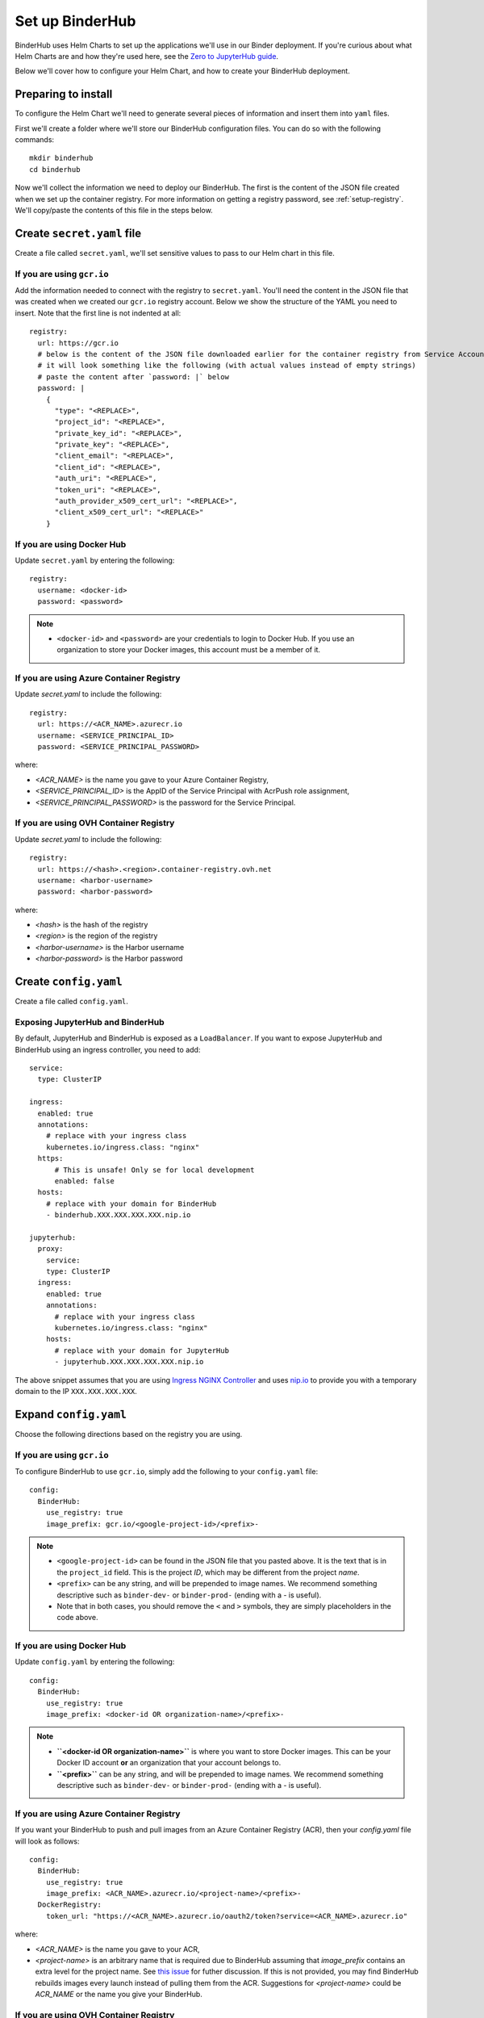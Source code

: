 Set up BinderHub
================

BinderHub uses Helm Charts to set up the applications we'll use in our Binder
deployment. If you're curious about what Helm Charts are and how they're
used here, see the `Zero to JupyterHub guide
<https://zero-to-jupyterhub.readthedocs.io/en/latest/tools.html#helm>`_.

Below we'll cover how to configure your Helm Chart, and how to create your
BinderHub deployment.

Preparing to install
--------------------

To configure the Helm Chart we'll need to generate several pieces of
information and insert them into ``yaml`` files.

First we'll create a folder where we'll store our BinderHub configuration
files. You can do so with the following commands::

    mkdir binderhub
    cd binderhub

Now we'll collect the information we need to deploy our BinderHub.
The first is the content of the JSON file created when we set up
the container registry. For more information on getting a registry password, see
:ref:`setup-registry`. We'll copy/paste the contents of this file in the steps
below.

Create ``secret.yaml`` file
---------------------------

Create a file called ``secret.yaml``, we'll set sensitive values to pass to our
Helm chart in this file.

If you are using ``gcr.io``
~~~~~~~~~~~~~~~~~~~~~~~~~~~

Add the information needed to connect with the registry to ``secret.yaml``.
You'll need the content in the JSON file that was created when we created
our ``gcr.io`` registry account. Below we show the structure of the YAML you
need to insert. Note that the first line is not indented at all::

  registry:
    url: https://gcr.io
    # below is the content of the JSON file downloaded earlier for the container registry from Service Accounts
    # it will look something like the following (with actual values instead of empty strings)
    # paste the content after `password: |` below
    password: |
      {
        "type": "<REPLACE>",
        "project_id": "<REPLACE>",
        "private_key_id": "<REPLACE>",
        "private_key": "<REPLACE>",
        "client_email": "<REPLACE>",
        "client_id": "<REPLACE>",
        "auth_uri": "<REPLACE>",
        "token_uri": "<REPLACE>",
        "auth_provider_x509_cert_url": "<REPLACE>",
        "client_x509_cert_url": "<REPLACE>"
      }

If you are using Docker Hub
~~~~~~~~~~~~~~~~~~~~~~~~~~~

Update ``secret.yaml`` by entering the following::

  registry:
    username: <docker-id>
    password: <password>

.. note::

   * ``<docker-id>`` and ``<password>`` are your credentials to login to Docker Hub.
     If you use an organization to store your Docker images, this account must be a member of it.

If you are using Azure Container Registry
~~~~~~~~~~~~~~~~~~~~~~~~~~~~~~~~~~~~~~~~~

Update `secret.yaml` to include the following::

    registry:
      url: https://<ACR_NAME>.azurecr.io
      username: <SERVICE_PRINCIPAL_ID>
      password: <SERVICE_PRINCIPAL_PASSWORD>

where:

* `<ACR_NAME>` is the name you gave to your Azure Container Registry,
* `<SERVICE_PRINCIPAL_ID>` is the AppID of the Service Principal with AcrPush role assignment,
* `<SERVICE_PRINCIPAL_PASSWORD>` is the password for the Service Principal.

If you are using OVH Container Registry
~~~~~~~~~~~~~~~~~~~~~~~~~~~~~~~~~~~~~~~

Update `secret.yaml` to include the following::

    registry:
      url: https://<hash>.<region>.container-registry.ovh.net
      username: <harbor-username>
      password: <harbor-password>

where:

* `<hash>` is the hash of the registry
* `<region>` is the region of the registry
* `<harbor-username>` is the Harbor username
* `<harbor-password>` is the Harbor password

Create ``config.yaml``
----------------------

Create a file called ``config.yaml``.

Exposing JupyterHub and BinderHub
~~~~~~~~~~~~~~~~~~~~~~~~~~~~~~~~~

By default, JupyterHub and BinderHub is exposed as a ``LoadBalancer``.
If you want to expose JupyterHub and BinderHub using an ingress controller,
you need to add::

    service:
      type: ClusterIP

    ingress:
      enabled: true
      annotations:
        # replace with your ingress class
        kubernetes.io/ingress.class: "nginx"
      https:
          # This is unsafe! Only se for local development
          enabled: false
      hosts:
        # replace with your domain for BinderHub
        - binderhub.XXX.XXX.XXX.XXX.nip.io

    jupyterhub:
      proxy:
        service:
        type: ClusterIP
      ingress:
        enabled: true
        annotations:
          # replace with your ingress class
          kubernetes.io/ingress.class: "nginx"
        hosts:
          # replace with your domain for JupyterHub
          - jupyterhub.XXX.XXX.XXX.XXX.nip.io

The above snippet assumes that you are using `Ingress NGINX Controller <https://kubernetes.github.io/ingress-nginx/>`_
and uses `nip.io <https://nip.io/>`_ to provide you with a temporary domain
to the IP ``XXX.XXX.XXX.XXX``.

Expand ``config.yaml``
----------------------

Choose the following directions based on the registry you are using.

If you are using ``gcr.io``
~~~~~~~~~~~~~~~~~~~~~~~~~~~

To configure BinderHub to use ``gcr.io``, simply add the following to
your ``config.yaml`` file::

  config:
    BinderHub:
      use_registry: true
      image_prefix: gcr.io/<google-project-id>/<prefix>-


.. note::

   * ``<google-project-id>`` can be found in the JSON file that you
     pasted above. It is the text that is in the ``project_id`` field. This is
     the project *ID*, which may be different from the project *name*.
   * ``<prefix>`` can be any string, and will be prepended to image names. We
     recommend something descriptive such as ``binder-dev-`` or ``binder-prod-``
     (ending with a `-` is useful).
   * Note that in both cases, you should remove the ``<`` and ``>`` symbols,
     they are simply placeholders in the code above.

If you are using Docker Hub
~~~~~~~~~~~~~~~~~~~~~~~~~~~

Update ``config.yaml`` by entering the following::

  config:
    BinderHub:
      use_registry: true
      image_prefix: <docker-id OR organization-name>/<prefix>-

.. note::

   * **``<docker-id OR organization-name>``** is where you want to store Docker images.
     This can be your Docker ID account **or** an organization that your account belongs to.
   * **``<prefix>``** can be any string, and will be prepended to image names. We
     recommend something descriptive such as ``binder-dev-`` or ``binder-prod-``
     (ending with a `-` is useful).

If you are using Azure Container Registry
~~~~~~~~~~~~~~~~~~~~~~~~~~~~~~~~~~~~~~~~~

If you want your BinderHub to push and pull images from an Azure Container Registry (ACR), then your `config.yaml` file will look as follows::

    config:
      BinderHub:
        use_registry: true
        image_prefix: <ACR_NAME>.azurecr.io/<project-name>/<prefix>-
      DockerRegistry:
        token_url: "https://<ACR_NAME>.azurecr.io/oauth2/token?service=<ACR_NAME>.azurecr.io"

where:

* `<ACR_NAME>` is the name you gave to your ACR,
* `<project-name>` is an arbitrary name that is required due to BinderHub assuming that `image_prefix` contains an extra level for the project name.
  See `this issue <https://github.com/jupyterhub/binderhub/issues/800>`_ for futher discussion.
  If this is not provided, you may find BinderHub rebuilds images every launch instead of pulling them from the ACR.
  Suggestions for `<project-name>` could be `ACR_NAME` or the name you give your BinderHub.

If you are using OVH Container Registry
~~~~~~~~~~~~~~~~~~~~~~~~~~~~~~~~~~~~~~~

If you want your BinderHub to push and pull images from an OVH Container Registry, then the `config.yaml` file will look the following::

    config:
      BinderHub:
        use_registry: true
        image_prefix: <hash>.<region>.container-registry.ovh.net/<prefix>-
      DockerRegistry:
        url: https://<hash>.<region>.container-registry.ovh.net
        token_url: https://<hash>.<region>.container-registry.ovh.net/service/token?service=harbor-registry

where:

* `<hash>` is the hash of the registry
* `<region>` is the region of the registry
* `<prefix>` corresponds to the image prefix. If you created a new project called ``myproject`` in the previous section,
  then ``<prefix>`` should start with ``myproject/``

As an example, the config should look like the following::

    config:
      BinderHub:
        use_registry: true
        image_prefix: abcde.gra7.container-registry.ovh.net/myproject/binder-
      DockerRegistry:
        url: https://abcde.gra7.container-registry.ovh.net
        token_url: https://abcde.gra7.container-registry.ovh.net/service/token?service=harbor-registry


If you are using a custom registry
~~~~~~~~~~~~~~~~~~~~~~~~~~~~~~~~~~

Authenticating with a Docker registry is slightly more complicated.
BinderHub knows how to talk to gcr.io and DockerHub,
but if you are using another registry, you will have to provide more information, in the form of two different urls:

- registry url (added to ``docker/config.json``)
- token url for authenticating access to the registry

First, setup the docker configuration with the host used for authentication::

    registry:
      url: "https://myregistry.io"
      username: xxx
      password: yyy

This creates a docker config.json used to check for images in the registry
and push builds to it.

Second, you will need to instruct BinderHub about the token URL::

    config:
      BinderHub:
        use_registry: true
        image_prefix: "your-registry.io/<prefix>-"
      DockerRegistry:
        token_url: "https://myregistry.io/v2/token?service="

If you setup your own local registry using
`native basic HTTP authentication <https://docs.docker.com/registry/deploying/#native-basic-auth>`__
(htpasswd), you can set ``token_url`` to ``None``.

.. note::

    There is one additional URL to set in the unlikely event that docker config.json
    must use a different URL to refer to a registry than the registry's actual url.
    If this is the case, ``registry.url`` at the top-level
    must match ``DockerRegistry.auth_config_url``::

        registry:
          url: "https://"

    It's not clear that this can ever be the case for custom registries,
    however it is the case for DockerHub::

        registry:
          url: "https://index.docker.io/v1"
        config:
          DockerRegistry:
            url: "https://registry-1.docker.io" # the recommended registry URL
            auth_config_url: "https://index.docker.io/v1" # must match above!
            token_url: "https://auth.docker.io/token?service=registry.docker.io"

    however, BinderHub is aware of DockerHub's peculiarities
    and can handle these without any additional configuration
    beyond `registry.url`.

.. important::

    BinderHub assumes that `image_prefix` contains an extra level for the project name such that: `gcr.io/<project-id>/<prefix>-name:tag`.
    Hence, your `image_prefix` field should be set to: `your-registry.io/<some-project-name>/<prefix>-`.
    See `this issue <https://github.com/jupyterhub/binderhub/issues/800>`_ for more details.

    `<some-project-name>` can be completely arbitrary and/or made-up.
    For example, it could be the name you give your BinderHub.
    Without this extra level, you may find that your BinderHub always rebuilds images instead of pulling them from the registry.

Install BinderHub
-----------------

First, get the latest helm chart for BinderHub.::

    helm repo add jupyterhub https://rcosdp.github.io/CS-jhub-helm-chart
    helm repo update

Next, **install the Helm Chart** using the configuration files
that you've just created. Do this by running the following command::

    helm upgrade \
    <choose-name> \
    jupyterhub/binderhub \
    --install \
    --version=1.0.0-0.dev.git.3673.h040c9bbe \
    --create-namespace \
    --namespace=<choose-namespace> \
    -f secret.yaml \
    -f config.yaml

This command will install the Helm chart released on 23 January 2025 as
identified by the commit hash (the random string after `1.0.0-`), which is
provided as a working example. You should provide the commit hash for the most
recent release, which can be found
`here <https://jupyterhub.github.io/helm-chart/#development-releases-binderhub>`__.

.. note::

   * ``--version`` refers to the version of the BinderHub **Helm Chart**.
     Available versions can be found
     `here <https://jupyterhub.github.io/helm-chart/#development-releases-binderhub>`__.
   * ``name`` and ``namespace`` may be different, but we recommend using
     the same ``name`` and ``namespace`` to avoid confusion. We recommend
     something descriptive and short, such as ``binder``
     (you may need to, for example, run ``kubectl create namespace binder`` first).
   * If you run ``kubectl get pod --namespace=<namespace-from-above>`` you may
     notice the binder pod in ``CrashLoopBackoff``. This is expected, and will
     be resolved in the next section.

This installation step will deploy both a BinderHub and a JupyterHub, but
they are not yet set up to communicate with each other. We'll fix this in
the next step. Wait a few moments before moving on as the resources may take a
few minutes to be set up.

Connect BinderHub and JupyterHub
--------------------------------

When using ``LoadBalancer``
~~~~~~~~~~~~~~~~~~~~~~~~~~~

Run the following command to print the IP address
of the JupyterHub we just deployed. ::

  kubectl --namespace=<namespace-from-above> get svc proxy-public

Copy the IP address under ``EXTERNAL-IP``. This is the IP of your
JupyterHub. Now, add the following lines to ``config.yaml`` file::

  config:
    BinderHub:
      hub_url: http://<IP in EXTERNAL-IP>

When using ``Ingress``
~~~~~~~~~~~~~~~~~~~~~~

If JupyterHub is exposed using an ``Ingress``,
copy the domains that JupyterHub is answering
(for example, ``http://jupyterhub.XXX.XXX.XXX.XXX.nip.io``)
and add to ``config.yaml``::

    config:
      BinderHub:
        hub_url: http://jupyterhub.XXX.XXX.XXX.XXX.nip.io

In the above snippet,
`nip.io <https://nip.io/>`_ provides you
with a temporary domain to the IP ``XXX.XXX.XXX.XXX``.

Updating the deployment
~~~~~~~~~~~~~~~~~~~~~~~

Next, upgrade the helm chart to deploy this change::

  helm upgrade \
  <name-from-above> \
  jupyterhub/binderhub \
  --install \
  --version=1.0.0-0.dev.git.3673.h040c9bbe \
  -f secret.yaml \
  -f config.yaml

Try out your BinderHub Deployment
---------------------------------

If the ``helm upgrade`` command above succeeds, it's time to try out your
BinderHub deployment.

First, find the IP address of the BinderHub deployment by running the following
command::

  kubectl --namespace=<namespace-from-above> get svc binder

Note the IP address in ``EXTERNAL-IP``. This is your BinderHub IP address.
Type this IP address in your browser and a BinderHub should be waiting there
for you.

You now have a functioning BinderHub at the above IP address.

.. _api-limit:

Customizing your Deployment
---------------------------

The Helm chart used to install your BinderHub deployment exposes a number of
optional features. Below we describe a few of the most common customizations
and how you can configure them.

Increase your GitHub API limit
~~~~~~~~~~~~~~~~~~~~~~~~~~~~~~

.. note::

   Increasing the GitHub API limit is not strictly required, but is recommended
   before sharing your BinderHub URL with users.

By default GitHub only lets you make 60 requests each hour. If you
expect your users to serve repositories hosted on GitHub, we recommend creating
an API access token to raise your API limit to 5000 requests an hour.

1. Create a new token with default (check no boxes)
   permissions `here <https://github.com/settings/tokens/new>`_.

2. Store your new token somewhere secure (e.g. keychain, netrc, etc.)

3. Update ``secret.yaml`` by entering the following::

    config:
      GitHubRepoProvider:
        access_token: <insert_token_value_here>

BinderHub will use this token when making
API requests to GitHub. See the `GitHub authentication documentation
<https://developer.github.com/v3/guides/getting-started/#authentication>`_ for
more information about API limits.

.. _private-repos:

Accessing private repositories
~~~~~~~~~~~~~~~~~~~~~~~~~~~~~~

By default, BinderHub doesn't have access to private repositories
(repositories that require credentials to clone).
Since users never enter credentials into BinderHub,
BinderHub *itself* must be given permission to clone any private repositories
you want BinderHub to be able to build.

.. warning::

  Since cloning is done 'as binderhub'
  this means that any user can build any private repository that BinderHub has access to.
  They may be private from the wider world,
  but they are not private from other users with access to the same
  BinderHub.

GitHub
^^^^^^

Granting permission follows the the same steps above in :ref:`api-limit` to create
a GitHub access token and configure BinderHub to use it.
Previously, the token only needed minimal read-only permissions (the default).
In order to access private repositories,
the token must have **full read/write permissions on all your repos** [#permission]_.

.. figure:: private-repo-token.png

  Creating a token with the full `repo` scope needed
  in order to clone private repos.

You can set these permissions when you create the token,
or change them after the fact by editing the token's permissions at any
time at `the token administration page <https://github.com/settings/tokens>`_.


.. [#permission] Hopefully in the future,
   GitHub will allow more granular permissions for private repos.

GitLab
^^^^^^

To access private GitLab repos, create an API token for your BinderHub user
under "User Settings" > "Access tokens". It at least needs the scopes "api" and
"read_repository".

.. figure:: private-gitlab-repo-token.png

Then update ``secret.yaml`` with the following::

    config:
      GitLabRepoProvider:
        private_token: <insert_token_value_here>

This token will be used for accessing the GitLab API, and is also used as the
Git password when cloning repos. With this token, no username is required to
clone a repo.

.. _dind:

Use Docker-inside-Docker (DinD)
~~~~~~~~~~~~~~~~~~~~~~~~~~~~~~~

By default, BinderHub will build images with the host Docker installation.
This often means you are stuck with whatever version of Docker provided by your
cloud provider. BinderHub supports an alternative that uses `Docker-in-Docker
(DinD) <https://hub.docker.com/_/docker>`_. To turn `dind` on, you'll need to set
the following configuration in your ``config.yaml`` file::

    imageBuilderType: dind
    dind:
      daemonset:
        image:
          name: docker
          tag: 18.09.2-dind

If you plan to host multiple BinderHub deployments on the same Kubernetes
cluster, you'll also need to isolate the host socket and library directory
for each DinD application::

    dind:
      hostLibDir: /var/lib/dind/"<name of deployment, e.g. staging>"
      hostSocketDir: /var/run/dind/"<name of deployment, e.g. staging>"


Use Podman-inside-Kubernetes (PinK)
~~~~~~~~~~~~~~~~~~~~~~~~~~~~~~~~~~~

In case Docker is not an option, Podman can be used as drop in replacement.
Note that the implications about using a host installation of Podman are the same
as with Docker. BinderHub supports an alternative that uses `Podman-in-Kubernetes
(PinK) <https://www.redhat.com/sysadmin/podman-inside-kubernetes>`_. To turn
`pink` on, you'll need to set the following configuration in your ``config.yaml`` file::

    imageBuilderType: pink

You can optionally override the default podman image:

    pink:
      daemonset:
        image:
          name: quay.io/podman/stable
          tag: v4.2.0

If you plan to host multiple BinderHub deployments on the same Kubernetes
cluster, you'll also need to isolate the host socket and library directory
for each DinD application::

    pink:
      hostStorageDir: /var/lib/pink/"<name of deployment, e.g. staging>"
      hostSocketDir: /var/run/pink/"<name of deployment, e.g. staging>"


For next steps, see :doc:`../debug` and :doc:`turn-off`.
